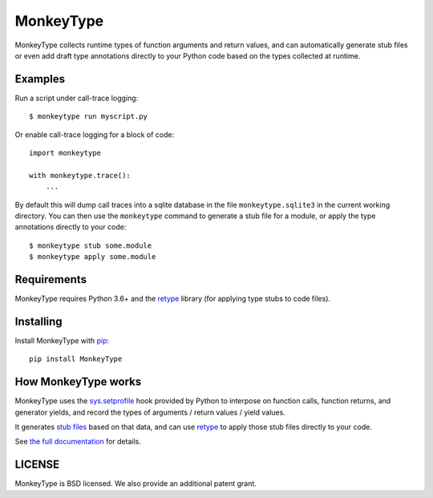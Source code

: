 MonkeyType
==========

MonkeyType collects runtime types of function arguments and return values, and
can automatically generate stub files or even add draft type annotations
directly to your Python code based on the types collected at runtime.

Examples
--------

Run a script under call-trace logging::

  $ monkeytype run myscript.py

Or enable call-trace logging for a block of code::

  import monkeytype

  with monkeytype.trace():
      ...

By default this will dump call traces into a sqlite database in the file
``monkeytype.sqlite3`` in the current working directory. You can then use the
``monkeytype`` command to generate a stub file for a module, or apply the type
annotations directly to your code::

  $ monkeytype stub some.module
  $ monkeytype apply some.module

Requirements
------------

MonkeyType requires Python 3.6+ and the `retype`_ library (for applying
type stubs to code files).

Installing
----------

Install MonkeyType with `pip`_::

  pip install MonkeyType

How MonkeyType works
--------------------

MonkeyType uses the `sys.setprofile`_ hook provided by Python to interpose on
function calls, function returns, and generator yields, and record the types of
arguments / return values / yield values.

It generates `stub files`_ based on that data, and can use `retype`_ to apply those
stub files directly to your code.

.. _pip: https://pip.pypa.io/en/stable/
.. _retype: https://pypi.python.org/pypi/retype
.. _sys.setprofile: https://docs.python.org/3/library/sys.html#sys.setprofile
.. _stub files: http://mypy.readthedocs.io/en/latest/basics.html#library-stubs-and-the-typeshed-repo

.. end-here

See `the full documentation`_ for details.

.. _the full documentation: http://monkeytype.readthedocs.io/en/latest/

LICENSE
-------

MonkeyType is BSD licensed. We also provide an additional patent grant.
